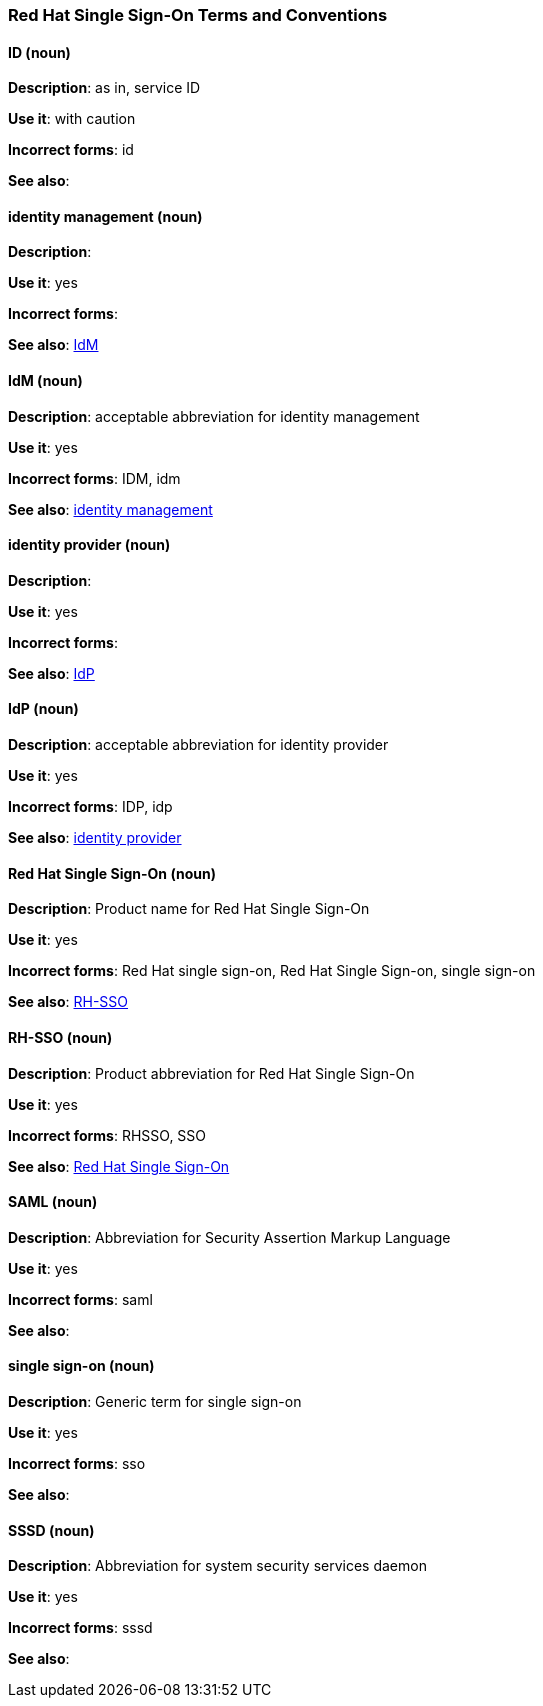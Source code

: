[[red-hat-single-sign-on-conventions]]
=== Red Hat Single Sign-On Terms and Conventions

[discrete]
==== ID (noun)
[[ssoID]]
*Description*: as in, service ID

*Use it*: with caution

*Incorrect forms*: id

*See also*:


[discrete]
==== identity management (noun)
[[identitymanage]]
*Description*:

*Use it*: yes

*Incorrect forms*: 

*See also*: xref:idm[IdM]

[discrete]
==== IdM (noun)
[[idm]]
*Description*: acceptable abbreviation for identity management

*Use it*: yes

*Incorrect forms*: IDM, idm

*See also*: xref:identitymanage[identity management]

[discrete]
==== identity provider (noun)
[[identityprovider]]
*Description*:

*Use it*: yes

*Incorrect forms*: 

*See also*: xref:idp[IdP]

[discrete]
==== IdP (noun)
[[idp]]
*Description*: acceptable abbreviation for identity provider

*Use it*: yes

*Incorrect forms*: IDP, idp

*See also*: xref:identityprovider[identity provider]

[discrete]
==== Red Hat Single Sign-On (noun)
[[redhatsinglesignon]]
*Description*: Product name for Red Hat Single Sign-On

*Use it*: yes

*Incorrect forms*: Red Hat single sign-on, Red Hat Single Sign-on, single sign-on

*See also*: xref:rhsso[RH-SSO]

[discrete]
==== RH-SSO (noun)
[[rhsso]]
*Description*: Product abbreviation for Red Hat Single Sign-On

*Use it*: yes

*Incorrect forms*: RHSSO, SSO

*See also*: xref:redhatsinglesignon[Red Hat Single Sign-On]

[discrete]
==== SAML (noun)
[[saml]]
*Description*: Abbreviation for Security Assertion Markup Language

*Use it*: yes

*Incorrect forms*: saml

*See also*: 

[discrete]
==== single sign-on (noun)
[[sso]]
*Description*: Generic term for single sign-on

*Use it*: yes

*Incorrect forms*: sso

*See also*: 
[discrete]
==== SSSD (noun)
[[sssd]]
*Description*: Abbreviation for system security services daemon

*Use it*: yes

*Incorrect forms*: sssd

*See also*: 
